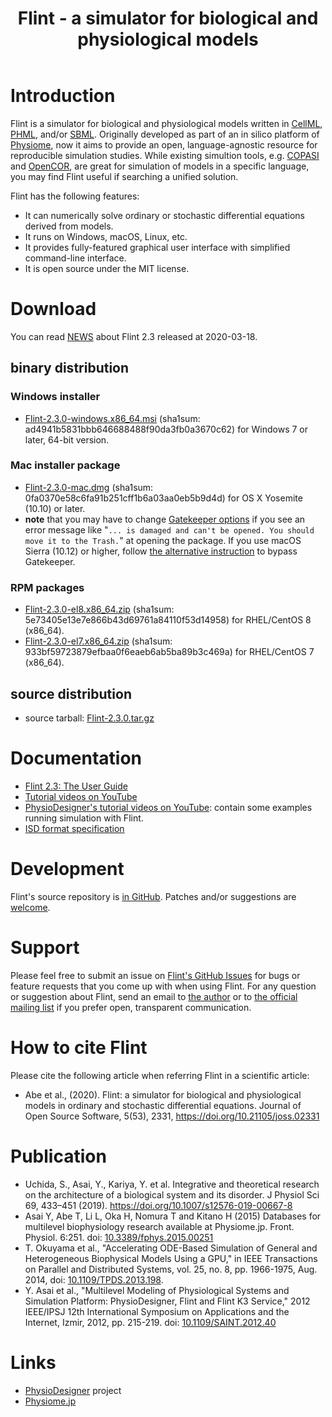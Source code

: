 #+TITLE: Flint - a simulator for biological and physiological models
#+OPTIONS: ^:nil num:nil html-postamble:nil toc:nil
#+DESCRIPTION: Flint is a simulator for biological and physiological models written in CellML, PHML, and SBML.
#+KEYWORDS: numerical analysis, physiome, systems biology
#+HTML_LINK_HOME: https://flintproject.github.io/
#+HTML_HEAD: <link rel="stylesheet" type="text/css" href="flint.css"/>
* Introduction
  Flint is a simulator for biological and physiological models written in [[https://www.cellml.org/][CellML]], [[http://physiodesigner.org/phml/index.html][PHML]], and/or [[http://sbml.org/][SBML]].
  Originally developed as part of an in silico platform of [[https://en.wikipedia.org/wiki/Physiome][Physiome]], now it aims to provide an open, language-agnostic resource for reproducible simulation studies.
  While existing simultion tools, e.g. [[http://copasi.org/][COPASI]] and [[https://opencor.ws/][OpenCOR]], are great for simulation of models in a specific language, you may find Flint useful if searching a unified solution.

  Flint has the following features:
  - It can numerically solve ordinary or stochastic differential equations derived from models.
  - It runs on Windows, macOS, Linux, etc.
  - It provides fully-featured graphical user interface with simplified command-line interface.
  - It is open source under the MIT license.
* Download
You can read [[https://raw.githubusercontent.com/flintproject/Flint/Flint-2.3.0/NEWS.org][NEWS]] about Flint 2.3 released at 2020-03-18.
** binary distribution
*** Windows installer
- [[https://downloads.sourceforge.net/project/flintproject/Flint/Flint-2.3.0-windows.x86_64.msi][Flint-2.3.0-windows.x86_64.msi]] (sha1sum: ad4941b5831bbb646688488f90da3fb0a3670c62) for Windows 7 or later, 64-bit version.
*** Mac installer package
- [[https://downloads.sourceforge.net/project/flintproject/Flint/Flint-2.3.0-mac.dmg][Flint-2.3.0-mac.dmg]] (sha1sum: 0fa0370e58c6fa91b251cff1b6a03aa0eb5b9d4d) for OS X Yosemite (10.10) or later.
- *note* that you may have to change [[https://support.apple.com/en-us/HT202491][Gatekeeper options]] if you see an error message like
  "=... is damaged and can't be opened. You should move it to the Trash.="
  at opening the package. If you use macOS Sierra (10.12) or higher, follow [[https://apple.stackexchange.com/questions/243687/allow-applications-downloaded-from-anywhere-in-macos-sierra][the alternative instruction]] to bypass Gatekeeper.
*** RPM packages
- [[https://downloads.sourceforge.net/project/flintproject/Flint/Flint-2.3.0-el8.x86_64.zip][Flint-2.3.0-el8.x86_64.zip]] (sha1sum: 5e73405e13e7e866b43d69761a84110f53d14958) for RHEL/CentOS 8 (x86_64).
- [[https://downloads.sourceforge.net/project/flintproject/Flint/Flint-2.3.0-el7.x86_64.zip][Flint-2.3.0-el7.x86_64.zip]] (sha1sum: 933bf59723879efbaa0f6eaeb6ab5ba89b3c469a) for RHEL/CentOS 7 (x86_64).
** source distribution
- source tarball: [[https://github.com/flintproject/Flint/archive/Flint-2.3.0.tar.gz][Flint-2.3.0.tar.gz]]
* Documentation
  - [[https://flintproject.github.io/doc/flint-2.3.0-user-guide.pdf][Flint 2.3: The User Guide]]
  - [[https://www.youtube.com/channel/UCSAoJLj5BOgxRg2NhGh-Ljg][Tutorial videos on YouTube]]
  - [[https://www.youtube.com/user/PhysioDesigner][PhysioDesigner's tutorial videos on YouTube]]: contain some examples running simulation with Flint.
  - [[http://www.physiodesigner.org/resources/specifications/specification_ISD.pdf][ISD format specification]]
* Development
  Flint's source repository is [[https://github.com/flintproject/Flint][in GitHub]]. Patches and/or suggestions are [[https://github.com/flintproject/Flint/pulls][welcome]].
* Support
  Please feel free to submit an issue on [[https://github.com/flintproject/Flint/issues][Flint's GitHub Issues]] for bugs or feature requests that you come up with when using Flint.
  For any question or suggestion about Flint, send an email to [[mailto:tabe@fixedpoint.jp][the author]] or to [[https://groups.google.com/g/flint-discuss][the official mailing list]] if you prefer open, transparent communication.
* How to cite Flint

Please cite the following article when referring Flint in a scientific article:

- Abe et al., (2020). Flint: a simulator for biological and physiological models in ordinary and stochastic differential equations. Journal of Open Source Software, 5(53), 2331, https://doi.org/10.21105/joss.02331

* Publication

- Uchida, S., Asai, Y., Kariya, Y. et al. Integrative and theoretical research on the architecture of a biological system and its disorder. J Physiol Sci 69, 433–451 (2019). https://doi.org/10.1007/s12576-019-00667-8
- Asai Y, Abe T, Li L, Oka H, Nomura T and Kitano H (2015) Databases for multilevel biophysiology research available at Physiome.jp. Front. Physiol. 6:251. doi: [[https://doi.org/10.3389/fphys.2015.00251][10.3389/fphys.2015.00251]]
- T. Okuyama et al., "Accelerating ODE-Based Simulation of General and Heterogeneous Biophysical Models Using a GPU," in IEEE Transactions on Parallel and Distributed Systems, vol. 25, no. 8, pp. 1966-1975, Aug. 2014, doi: [[https://doi.org/10.1109/TPDS.2013.198][10.1109/TPDS.2013.198]].
- Y. Asai et al., "Multilevel Modeling of Physiological Systems and Simulation Platform: PhysioDesigner, Flint and Flint K3 Service," 2012 IEEE/IPSJ 12th International Symposium on Applications and the Internet, Izmir, 2012, pp. 215-219. doi: [[https://doi.org/10.1109/SAINT.2012.40][10.1109/SAINT.2012.40]]

* Links
  - [[http://www.physiodesigner.org/][PhysioDesigner]] project
  - [[http://physiome.jp/][Physiome.jp]]
